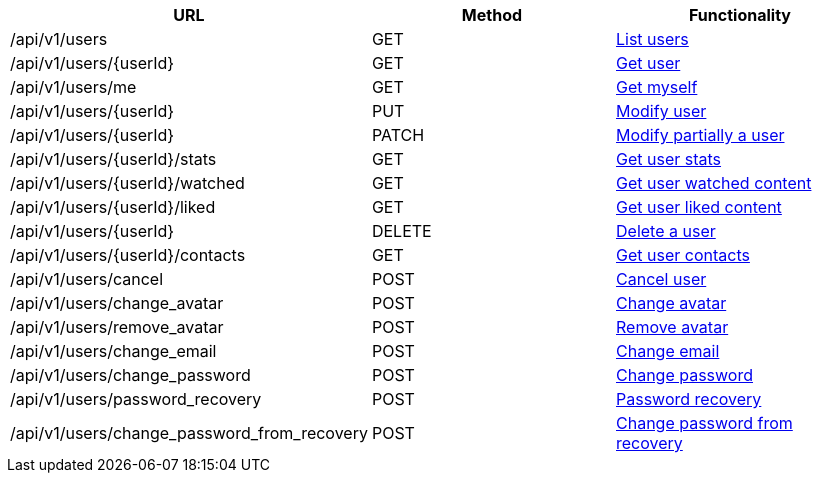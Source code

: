 [cols="3*", options="header"]
|===
| URL
| Method
| Functionality

| /api/v1/users
| GET
| link:#users-list[List users]

| /api/v1/users/\{userId}
| GET
| link:#users-get[Get user]

| /api/v1/users/me
| GET
| link:#users-me[Get myself]

| /api/v1/users/\{userId}
| PUT
| link:#users-edit[Modify user]

| /api/v1/users/\{userId}
| PATCH
| link:#users-edit[Modify partially a user]

| /api/v1/users/\{userId}/stats
| GET
| link:#users-stats[Get user stats]

| /api/v1/users/\{userId}/watched
| GET
| link:#users-watched[Get user watched content]

| /api/v1/users/\{userId}/liked
| GET
| link:#users-liked[Get user liked content]

| /api/v1/users/\{userId}
| DELETE
| link:#users-delete[Delete a user]

| /api/v1/users/\{userId}/contacts
| GET
| link:#users-get-contacts[Get user contacts]

| /api/v1/users/cancel
| POST
| link:#users-cancel[Cancel user]

| /api/v1/users/change_avatar
| POST
| link:#users-change-avatar[Change avatar]

| /api/v1/users/remove_avatar
| POST
| link:#users-remove-avatar[Remove avatar]

| /api/v1/users/change_email
| POST
| link:#users-change-email[Change email]

| /api/v1/users/change_password
| POST
| link:#users-change-password[Change password]

| /api/v1/users/password_recovery
| POST
| link:#users-password-recovery[Password recovery]

| /api/v1/users/change_password_from_recovery
| POST
| link:#users-change-password-from-recovery[Change password from recovery]
|===
